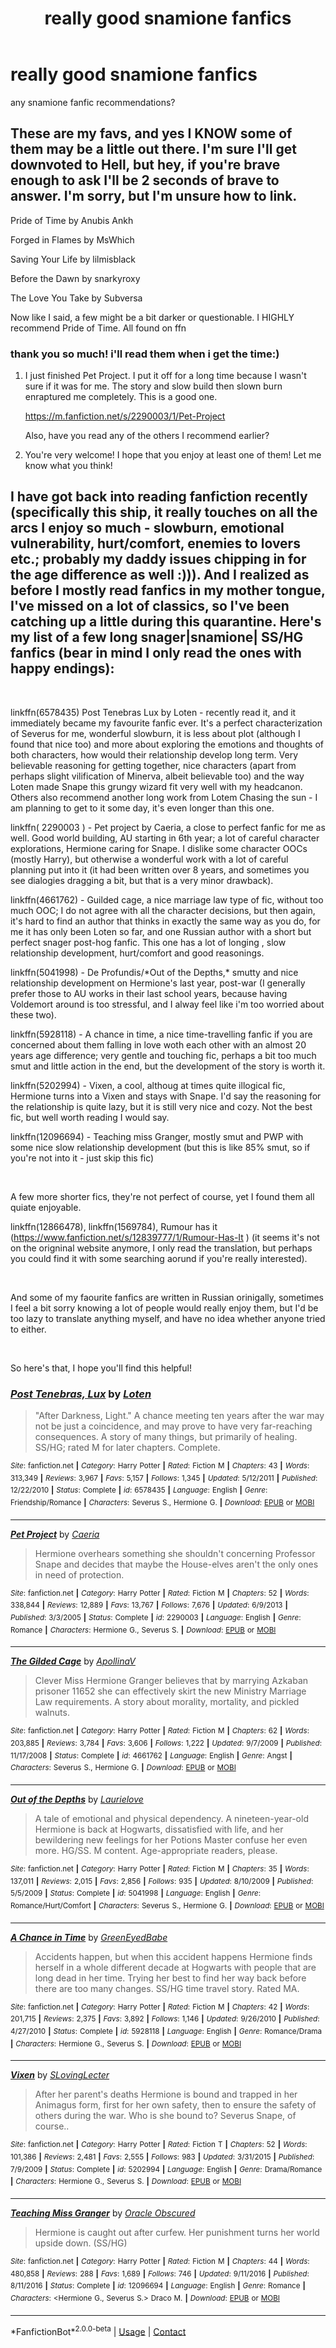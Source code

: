 #+TITLE: really good snamione fanfics

* really good snamione fanfics
:PROPERTIES:
:Author: cypherfiIms
:Score: 0
:DateUnix: 1592827815.0
:DateShort: 2020-Jun-22
:FlairText: Request
:END:
any snamione fanfic recommendations?


** These are my favs, and yes I KNOW some of them may be a little out there. I'm sure I'll get downvoted to Hell, but hey, if you're brave enough to ask I'll be 2 seconds of brave to answer. I'm sorry, but I'm unsure how to link.

Pride of Time by Anubis Ankh

Forged in Flames by MsWhich

Saving Your Life by lilmisblack

Before the Dawn by snarkyroxy

The Love You Take by Subversa

Now like I said, a few might be a bit darker or questionable. I HIGHLY recommend Pride of Time. All found on ffn
:PROPERTIES:
:Author: truth_archer
:Score: 5
:DateUnix: 1596860476.0
:DateShort: 2020-Aug-08
:END:

*** thank you so much! i'll read them when i get the time:)
:PROPERTIES:
:Author: cypherfiIms
:Score: 2
:DateUnix: 1596877247.0
:DateShort: 2020-Aug-08
:END:

**** I just finished Pet Project. I put it off for a long time because I wasn't sure if it was for me. The story and slow build then slown burn enraptured me completely. This is a good one.

[[https://m.fanfiction.net/s/2290003/1/Pet-Project]]

Also, have you read any of the others I recommend earlier?
:PROPERTIES:
:Author: truth_archer
:Score: 4
:DateUnix: 1600314319.0
:DateShort: 2020-Sep-17
:END:


**** You're very welcome! I hope that you enjoy at least one of them! Let me know what you think!
:PROPERTIES:
:Author: truth_archer
:Score: 2
:DateUnix: 1596877589.0
:DateShort: 2020-Aug-08
:END:


** I have got back into reading fanfiction recently (specifically this ship, it really touches on all the arcs I enjoy so much - slowburn, emotional vulnerability, hurt/comfort, enemies to lovers etc.; probably my daddy issues chipping in for the age difference as well :))). And I realized as before I mostly read fanfics in my mother tongue, I've missed on a lot of classics, so I've been catching up a little during this quarantine. Here's my list of a few long snager|snamione| SS/HG fanfics (bear in mind I only read the ones with happy endings):

​

linkffn(6578435) Post Tenebras Lux by Loten - recently read it, and it immediately became my favourite fanfic ever. It's a perfect characterization of Severus for me, wonderful slowburn, it is less about plot (although I found that nice too) and more about exploring the emotions and thoughts of both characters, how would their relationship develop long term. Very believable reasoning for getting together, nice characters (apart from perhaps slight vilification of Minerva, albeit believable too) and the way Loten made Snape this grungy wizard fit very well with my headcanon. Others also recommend another long work from Lotem Chasing the sun - I am planning to get to it some day, it's even longer than this one.

linkffn( 2290003 ) - Pet project by Caeria, a close to perfect fanfic for me as well. Good world building, AU starting in 6th year; a lot of careful character explorations, Hermione caring for Snape. I dislike some character OOCs (mostly Harry), but otherwise a wonderful work with a lot of careful planning put into it (it had been written over 8 years, and sometimes you see dialogies dragging a bit, but that is a very minor drawback).

linkffn(4661762) - Guilded cage, a nice marriage law type of fic, without too much OOC; I do not agree with all the character decisions, but then again, it's hard to find an author that thinks in exactly the same way as you do, for me it has only been Loten so far, and one Russian author with a short but perfect snager post-hog fanfic. This one has a lot of longing , slow relationship development, hurt/comfort and good reasonings.

linkffn(5041998) - De Profundis/*Out of the Depths,* smutty and nice relationship development on Hermione's last year, post-war (I generally prefer those to AU works in their last school years, because having Voldemort around is too stressful, and I alway feel like i'm too worried about these two).

linkffn(5928118) - A chance in time, a nice time-travelling fanfic if you are concerned about them falling in love woth each other with an almost 20 years age difference; very gentle and touching fic, perhaps a bit too much smut and little action in the end, but the development of the story is worth it.

linkffn(5202994) - Vixen, a cool, althoug at times quite illogical fic, Hermione turns into a Vixen and stays with Snape. I'd say the reasoning for the relationship is quite lazy, but it is still very nice and cozy. Not the best fic, but well worth reading I would say.

linkffn(12096694) - Teaching miss Granger, mostly smut and PWP with some nice slow relationship development (but this is like 85% smut, so if you're not into it - just skip this fic)

​

A few more shorter fics, they're not perfect of course, yet I found them all quiate enjoyable.

linkffn(12866478), linkffn(1569784), Rumour has it ([[https://www.fanfiction.net/s/12839777/1/Rumour-Has-It]] ) (it seems it's not on the origninal website anymore, I only read the translation, but perhaps you could find it with some searching aorund if you're really interested).

​

And some of my faourite fanfics are written in Russian orinigally, sometimes I feel a bit sorry knowing a lot of people would really enjoy them, but I'd be too lazy to translate anything myself, and have no idea whether anyone tried to either.

​

So here's that, I hope you'll find this helpful!
:PROPERTIES:
:Author: greenstripedcat
:Score: 3
:DateUnix: 1602009480.0
:DateShort: 2020-Oct-06
:END:

*** [[https://www.fanfiction.net/s/6578435/1/][*/Post Tenebras, Lux/*]] by [[https://www.fanfiction.net/u/1807393/Loten][/Loten/]]

#+begin_quote
  "After Darkness, Light." A chance meeting ten years after the war may not be just a coincidence, and may prove to have very far-reaching consequences. A story of many things, but primarily of healing. SS/HG; rated M for later chapters. Complete.
#+end_quote

^{/Site/:} ^{fanfiction.net} ^{*|*} ^{/Category/:} ^{Harry} ^{Potter} ^{*|*} ^{/Rated/:} ^{Fiction} ^{M} ^{*|*} ^{/Chapters/:} ^{43} ^{*|*} ^{/Words/:} ^{313,349} ^{*|*} ^{/Reviews/:} ^{3,967} ^{*|*} ^{/Favs/:} ^{5,157} ^{*|*} ^{/Follows/:} ^{1,345} ^{*|*} ^{/Updated/:} ^{5/12/2011} ^{*|*} ^{/Published/:} ^{12/22/2010} ^{*|*} ^{/Status/:} ^{Complete} ^{*|*} ^{/id/:} ^{6578435} ^{*|*} ^{/Language/:} ^{English} ^{*|*} ^{/Genre/:} ^{Friendship/Romance} ^{*|*} ^{/Characters/:} ^{Severus} ^{S.,} ^{Hermione} ^{G.} ^{*|*} ^{/Download/:} ^{[[http://www.ff2ebook.com/old/ffn-bot/index.php?id=6578435&source=ff&filetype=epub][EPUB]]} ^{or} ^{[[http://www.ff2ebook.com/old/ffn-bot/index.php?id=6578435&source=ff&filetype=mobi][MOBI]]}

--------------

[[https://www.fanfiction.net/s/2290003/1/][*/Pet Project/*]] by [[https://www.fanfiction.net/u/426171/Caeria][/Caeria/]]

#+begin_quote
  Hermione overhears something she shouldn't concerning Professor Snape and decides that maybe the House-elves aren't the only ones in need of protection.
#+end_quote

^{/Site/:} ^{fanfiction.net} ^{*|*} ^{/Category/:} ^{Harry} ^{Potter} ^{*|*} ^{/Rated/:} ^{Fiction} ^{M} ^{*|*} ^{/Chapters/:} ^{52} ^{*|*} ^{/Words/:} ^{338,844} ^{*|*} ^{/Reviews/:} ^{12,889} ^{*|*} ^{/Favs/:} ^{13,767} ^{*|*} ^{/Follows/:} ^{7,676} ^{*|*} ^{/Updated/:} ^{6/9/2013} ^{*|*} ^{/Published/:} ^{3/3/2005} ^{*|*} ^{/Status/:} ^{Complete} ^{*|*} ^{/id/:} ^{2290003} ^{*|*} ^{/Language/:} ^{English} ^{*|*} ^{/Genre/:} ^{Romance} ^{*|*} ^{/Characters/:} ^{Hermione} ^{G.,} ^{Severus} ^{S.} ^{*|*} ^{/Download/:} ^{[[http://www.ff2ebook.com/old/ffn-bot/index.php?id=2290003&source=ff&filetype=epub][EPUB]]} ^{or} ^{[[http://www.ff2ebook.com/old/ffn-bot/index.php?id=2290003&source=ff&filetype=mobi][MOBI]]}

--------------

[[https://www.fanfiction.net/s/4661762/1/][*/The Gilded Cage/*]] by [[https://www.fanfiction.net/u/1452244/ApollinaV][/ApollinaV/]]

#+begin_quote
  Clever Miss Hermione Granger believes that by marrying Azkaban prisoner 11652 she can effectively skirt the new Ministry Marriage Law requirements. A story about morality, mortality, and pickled walnuts.
#+end_quote

^{/Site/:} ^{fanfiction.net} ^{*|*} ^{/Category/:} ^{Harry} ^{Potter} ^{*|*} ^{/Rated/:} ^{Fiction} ^{M} ^{*|*} ^{/Chapters/:} ^{62} ^{*|*} ^{/Words/:} ^{203,885} ^{*|*} ^{/Reviews/:} ^{3,784} ^{*|*} ^{/Favs/:} ^{3,606} ^{*|*} ^{/Follows/:} ^{1,222} ^{*|*} ^{/Updated/:} ^{9/7/2009} ^{*|*} ^{/Published/:} ^{11/17/2008} ^{*|*} ^{/Status/:} ^{Complete} ^{*|*} ^{/id/:} ^{4661762} ^{*|*} ^{/Language/:} ^{English} ^{*|*} ^{/Genre/:} ^{Angst} ^{*|*} ^{/Characters/:} ^{Severus} ^{S.,} ^{Hermione} ^{G.} ^{*|*} ^{/Download/:} ^{[[http://www.ff2ebook.com/old/ffn-bot/index.php?id=4661762&source=ff&filetype=epub][EPUB]]} ^{or} ^{[[http://www.ff2ebook.com/old/ffn-bot/index.php?id=4661762&source=ff&filetype=mobi][MOBI]]}

--------------

[[https://www.fanfiction.net/s/5041998/1/][*/Out of the Depths/*]] by [[https://www.fanfiction.net/u/1796395/Laurielove][/Laurielove/]]

#+begin_quote
  A tale of emotional and physical dependency. A nineteen-year-old Hermione is back at Hogwarts, dissatisfied with life, and her bewildering new feelings for her Potions Master confuse her even more. HG/SS. M content. Age-appropriate readers, please.
#+end_quote

^{/Site/:} ^{fanfiction.net} ^{*|*} ^{/Category/:} ^{Harry} ^{Potter} ^{*|*} ^{/Rated/:} ^{Fiction} ^{M} ^{*|*} ^{/Chapters/:} ^{35} ^{*|*} ^{/Words/:} ^{137,011} ^{*|*} ^{/Reviews/:} ^{2,015} ^{*|*} ^{/Favs/:} ^{2,856} ^{*|*} ^{/Follows/:} ^{935} ^{*|*} ^{/Updated/:} ^{8/10/2009} ^{*|*} ^{/Published/:} ^{5/5/2009} ^{*|*} ^{/Status/:} ^{Complete} ^{*|*} ^{/id/:} ^{5041998} ^{*|*} ^{/Language/:} ^{English} ^{*|*} ^{/Genre/:} ^{Romance/Hurt/Comfort} ^{*|*} ^{/Characters/:} ^{Severus} ^{S.,} ^{Hermione} ^{G.} ^{*|*} ^{/Download/:} ^{[[http://www.ff2ebook.com/old/ffn-bot/index.php?id=5041998&source=ff&filetype=epub][EPUB]]} ^{or} ^{[[http://www.ff2ebook.com/old/ffn-bot/index.php?id=5041998&source=ff&filetype=mobi][MOBI]]}

--------------

[[https://www.fanfiction.net/s/5928118/1/][*/A Chance in Time/*]] by [[https://www.fanfiction.net/u/1842284/GreenEyedBabe][/GreenEyedBabe/]]

#+begin_quote
  Accidents happen, but when this accident happens Hermione finds herself in a whole different decade at Hogwarts with people that are long dead in her time. Trying her best to find her way back before there are too many changes. SS/HG time travel story. Rated MA.
#+end_quote

^{/Site/:} ^{fanfiction.net} ^{*|*} ^{/Category/:} ^{Harry} ^{Potter} ^{*|*} ^{/Rated/:} ^{Fiction} ^{M} ^{*|*} ^{/Chapters/:} ^{42} ^{*|*} ^{/Words/:} ^{201,715} ^{*|*} ^{/Reviews/:} ^{2,375} ^{*|*} ^{/Favs/:} ^{3,892} ^{*|*} ^{/Follows/:} ^{1,146} ^{*|*} ^{/Updated/:} ^{9/26/2010} ^{*|*} ^{/Published/:} ^{4/27/2010} ^{*|*} ^{/Status/:} ^{Complete} ^{*|*} ^{/id/:} ^{5928118} ^{*|*} ^{/Language/:} ^{English} ^{*|*} ^{/Genre/:} ^{Romance/Drama} ^{*|*} ^{/Characters/:} ^{Hermione} ^{G.,} ^{Severus} ^{S.} ^{*|*} ^{/Download/:} ^{[[http://www.ff2ebook.com/old/ffn-bot/index.php?id=5928118&source=ff&filetype=epub][EPUB]]} ^{or} ^{[[http://www.ff2ebook.com/old/ffn-bot/index.php?id=5928118&source=ff&filetype=mobi][MOBI]]}

--------------

[[https://www.fanfiction.net/s/5202994/1/][*/Vixen/*]] by [[https://www.fanfiction.net/u/1540264/SLovingLecter][/SLovingLecter/]]

#+begin_quote
  After her parent's deaths Hermione is bound and trapped in her Animagus form, first for her own safety, then to ensure the safety of others during the war. Who is she bound to? Severus Snape, of course..
#+end_quote

^{/Site/:} ^{fanfiction.net} ^{*|*} ^{/Category/:} ^{Harry} ^{Potter} ^{*|*} ^{/Rated/:} ^{Fiction} ^{T} ^{*|*} ^{/Chapters/:} ^{52} ^{*|*} ^{/Words/:} ^{101,386} ^{*|*} ^{/Reviews/:} ^{2,481} ^{*|*} ^{/Favs/:} ^{2,555} ^{*|*} ^{/Follows/:} ^{983} ^{*|*} ^{/Updated/:} ^{3/31/2015} ^{*|*} ^{/Published/:} ^{7/9/2009} ^{*|*} ^{/Status/:} ^{Complete} ^{*|*} ^{/id/:} ^{5202994} ^{*|*} ^{/Language/:} ^{English} ^{*|*} ^{/Genre/:} ^{Drama/Romance} ^{*|*} ^{/Characters/:} ^{Hermione} ^{G.,} ^{Severus} ^{S.} ^{*|*} ^{/Download/:} ^{[[http://www.ff2ebook.com/old/ffn-bot/index.php?id=5202994&source=ff&filetype=epub][EPUB]]} ^{or} ^{[[http://www.ff2ebook.com/old/ffn-bot/index.php?id=5202994&source=ff&filetype=mobi][MOBI]]}

--------------

[[https://www.fanfiction.net/s/12096694/1/][*/Teaching Miss Granger/*]] by [[https://www.fanfiction.net/u/8145653/Oracle-Obscured][/Oracle Obscured/]]

#+begin_quote
  Hermione is caught out after curfew. Her punishment turns her world upside down. (SS/HG)
#+end_quote

^{/Site/:} ^{fanfiction.net} ^{*|*} ^{/Category/:} ^{Harry} ^{Potter} ^{*|*} ^{/Rated/:} ^{Fiction} ^{M} ^{*|*} ^{/Chapters/:} ^{44} ^{*|*} ^{/Words/:} ^{480,858} ^{*|*} ^{/Reviews/:} ^{288} ^{*|*} ^{/Favs/:} ^{1,689} ^{*|*} ^{/Follows/:} ^{746} ^{*|*} ^{/Updated/:} ^{9/11/2016} ^{*|*} ^{/Published/:} ^{8/11/2016} ^{*|*} ^{/Status/:} ^{Complete} ^{*|*} ^{/id/:} ^{12096694} ^{*|*} ^{/Language/:} ^{English} ^{*|*} ^{/Genre/:} ^{Romance} ^{*|*} ^{/Characters/:} ^{<Hermione} ^{G.,} ^{Severus} ^{S.>} ^{Draco} ^{M.} ^{*|*} ^{/Download/:} ^{[[http://www.ff2ebook.com/old/ffn-bot/index.php?id=12096694&source=ff&filetype=epub][EPUB]]} ^{or} ^{[[http://www.ff2ebook.com/old/ffn-bot/index.php?id=12096694&source=ff&filetype=mobi][MOBI]]}

--------------

*FanfictionBot*^{2.0.0-beta} | [[https://github.com/FanfictionBot/reddit-ffn-bot/wiki/Usage][Usage]] | [[https://www.reddit.com/message/compose?to=tusing][Contact]]
:PROPERTIES:
:Author: FanfictionBot
:Score: 3
:DateUnix: 1602009513.0
:DateShort: 2020-Oct-06
:END:
